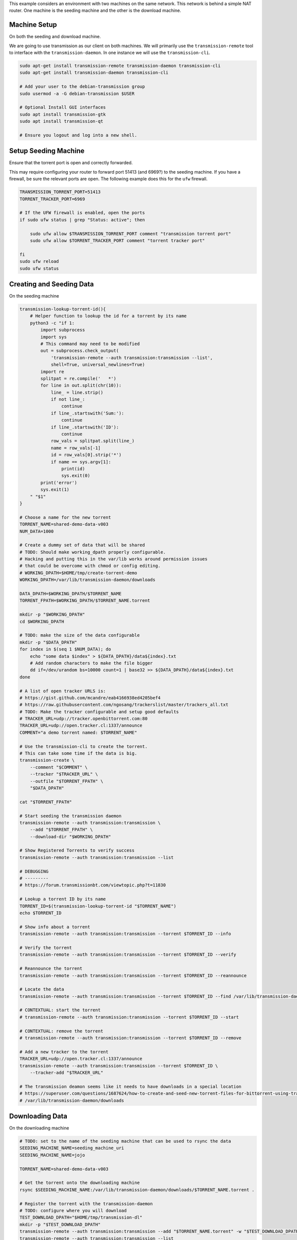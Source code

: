 This example considers an environment with two machines on the same network.
This network is behind a simple NAT router.  One machine is the seeding machine
and the other is the download machine.


Machine Setup
-------------
On both the seeding and download machine.

We are going to use transmission as our client on both machines. We will
primarily use the ``transmission-remote`` tool to interface with the
``transmission-daemon``. In one instance we will use the ``transmission-cli``.

.. code::

   sudo apt-get install transmission-remote transmission-daemon transmission-cli
   sudo apt-get install transmission-daemon transmission-cli

   # Add your user to the debian-transmission group
   sudo usermod -a -G debian-transmission $USER

   # Optional Install GUI interfaces
   sudo apt install transmission-gtk
   sudo apt install transmission-qt

   # Ensure you logout and log into a new shell.

Setup Seeding Machine
---------------------

Ensure that the torrent port is open and correctly forwarded.

This may require configuring your router to forward port 51413 (and 6969?) to
the seeding machine. If you have a firewall, be sure the relevant ports are
open. The following example does this for the ``ufw`` firewall.

.. code::

    TRANSMISSION_TORRENT_PORT=51413
    TORRENT_TRACKER_PORT=6969

    # If the UFW firewall is enabled, open the ports
    if sudo ufw status | grep "Status: active"; then

        sudo ufw allow $TRANSMISSION_TORRENT_PORT comment "transmission torrent port"
        sudo ufw allow $TORRENT_TRACKER_PORT comment "torrent tracker port"

    fi
    sudo ufw reload
    sudo ufw status


Creating and Seeding Data
-------------------------

On the seeding machine

.. code:: bash

   transmission-lookup-torrent-id(){
       # Helper function to lookup the id for a torrent by its name
       python3 -c "if 1:
           import subprocess
           import sys
           # This command may need to be modified
           out = subprocess.check_output(
               'transmission-remote --auth transmission:transmission --list',
               shell=True, universal_newlines=True)
           import re
           splitpat = re.compile('   *')
           for line in out.split(chr(10)):
               line_ = line.strip()
               if not line_:
                   continue
               if line_.startswith('Sum:'):
                   continue
               if line_.startswith('ID'):
                   continue
               row_vals = splitpat.split(line_)
               name = row_vals[-1]
               id = row_vals[0].strip('*')
               if name == sys.argv[1]:
                   print(id)
                   sys.exit(0)
           print('error')
           sys.exit(1)
       " "$1"
   }

   # Choose a name for the new torrent
   TORRENT_NAME=shared-demo-data-v003
   NUM_DATA=1000

   # Create a dummy set of data that will be shared
   # TODO: Should make working_dpath properly configurable.
   # Hacking and putting this in the var/lib works around permission issues
   # that could be overcome with chmod or config editing.
   # WORKING_DPATH=$HOME/tmp/create-torrent-demo
   WORKING_DPATH=/var/lib/transmission-daemon/downloads

   DATA_DPATH=$WORKING_DPATH/$TORRENT_NAME
   TORRENT_FPATH=$WORKING_DPATH/$TORRENT_NAME.torrent

   mkdir -p "$WORKING_DPATH"
   cd $WORKING_DPATH

   # TODO: make the size of the data configurable
   mkdir -p "$DATA_DPATH"
   for index in $(seq 1 $NUM_DATA); do
       echo "some data $index" > ${DATA_DPATH}/data${index}.txt
       # Add random characters to make the file bigger
       dd if=/dev/urandom bs=10000 count=1 | base32 >> ${DATA_DPATH}/data${index}.txt
   done

   # A list of open tracker URLS is:
   # https://gist.github.com/mcandre/eab4166938ed4205bef4
   # https://raw.githubusercontent.com/ngosang/trackerslist/master/trackers_all.txt
   # TODO: Make the tracker configurable and setup good defaults
   # TRACKER_URL=udp://tracker.openbittorrent.com:80
   TRACKER_URL=udp://open.tracker.cl:1337/announce
   COMMENT="a demo torrent named: $TORRENT_NAME"

   # Use the transmission-cli to create the torrent.
   # This can take some time if the data is big.
   transmission-create \
       --comment "$COMMENT" \
       --tracker "$TRACKER_URL" \
       --outfile "$TORRENT_FPATH" \
       "$DATA_DPATH"

   cat "$TORRENT_FPATH"

   # Start seeding the transmission daemon
   transmission-remote --auth transmission:transmission \
       --add "$TORRENT_FPATH" \
       --download-dir "$WORKING_DPATH"

   # Show Registered Torrents to verify success
   transmission-remote --auth transmission:transmission --list

   # DEBUGGING
   # ---------
   # https://forum.transmissionbt.com/viewtopic.php?t=11830

   # Lookup a torrent ID by its name
   TORRENT_ID=$(transmission-lookup-torrent-id "$TORRENT_NAME")
   echo $TORRENT_ID

   # Show info about a torrent
   transmission-remote --auth transmission:transmission --torrent $TORRENT_ID --info

   # Verify the torrent
   transmission-remote --auth transmission:transmission --torrent $TORRENT_ID --verify

   # Reannounce the torrent
   transmission-remote --auth transmission:transmission --torrent $TORRENT_ID --reannounce

   # Locate the data
   transmission-remote --auth transmission:transmission --torrent $TORRENT_ID --find /var/lib/transmission-daemon/downloads

   # CONTEXTUAL: start the torrent
   # transmission-remote --auth transmission:transmission --torrent $TORRENT_ID --start

   # CONTEXTUAL: remove the torrent
   # transmission-remote --auth transmission:transmission --torrent $TORRENT_ID --remove

   # Add a new tracker to the torrent
   TRACKER_URL=udp://open.tracker.cl:1337/announce
   transmission-remote --auth transmission:transmission --torrent $TORRENT_ID \
       --tracker-add "$TRACKER_URL"

   # The transmission deamon seems like it needs to have downloads in a special location
   # https://superuser.com/questions/1687624/how-to-create-and-seed-new-torrent-files-for-bittorrent-using-transmisson-client
   # /var/lib/transmission-daemon/downloads


Downloading Data
----------------

On the downloading machine

.. code:: bash

   # TODO: set to the name of the seeding machine that can be used to rsync the data
   SEEDING_MACHINE_NAME=seeding_machine_uri
   SEEDING_MACHINE_NAME=jojo

   TORRENT_NAME=shared-demo-data-v003

   # Get the torrent onto the downloading machine
   rsync $SEEDING_MACHINE_NAME:/var/lib/transmission-daemon/downloads/$TORRENT_NAME.torrent .

   # Register the torrent with the transmission-daemon
   # TODO: configure where you will download
   TEST_DOWNLOAD_DPATH="$HOME/tmp/transmission-dl"
   mkdir -p "$TEST_DOWNLOAD_DPATH"
   transmission-remote --auth transmission:transmission --add "$TORRENT_NAME.torrent" -w "$TEST_DOWNLOAD_DPATH"
   transmission-remote --auth transmission:transmission --list
